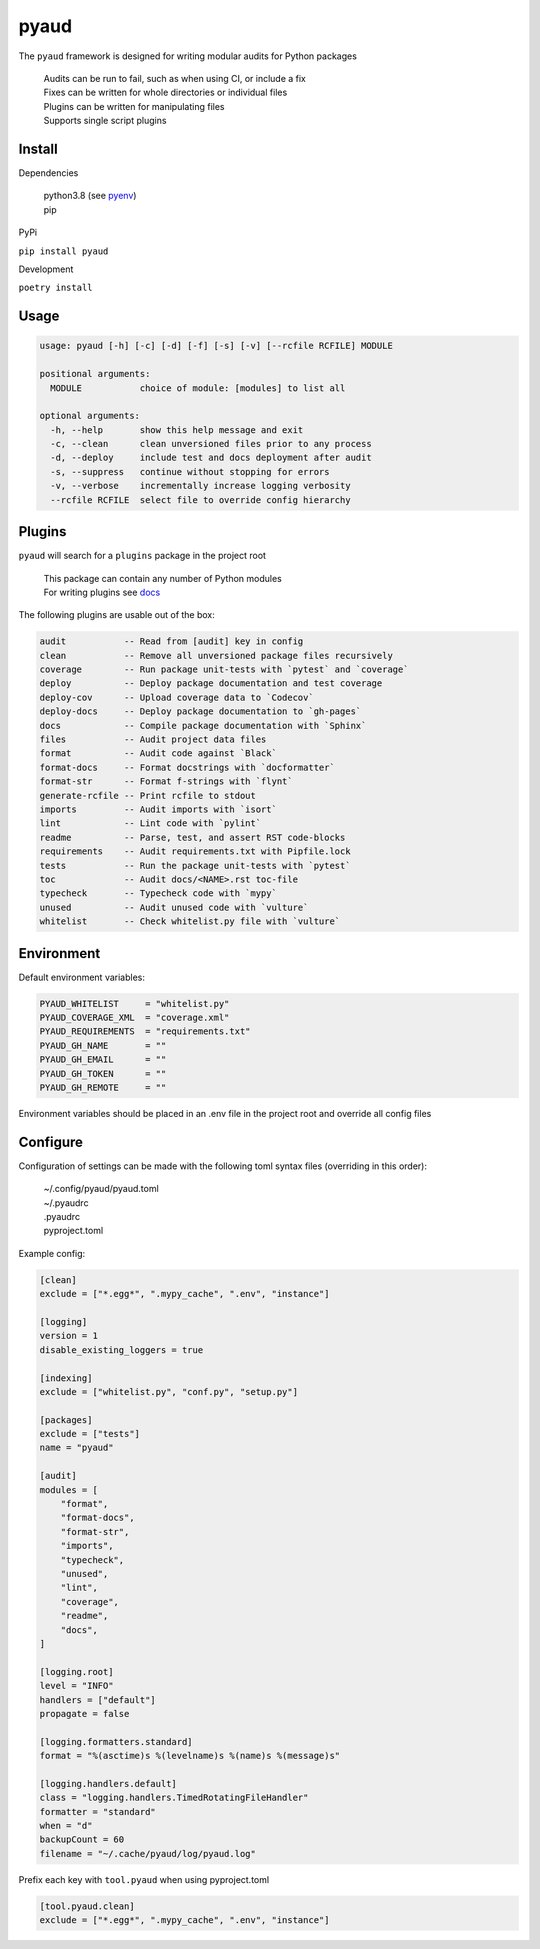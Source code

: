 pyaud
=====
.. image:: https://github.com/jshwi/pyaud/workflows/build/badge.svg
    :target: https://github.com/jshwi/pyaud/workflows/build/badge.svg
    :alt: audit
.. image:: https://img.shields.io/badge/python-3.8-blue.svg
    :target: https://www.python.org/downloads/release/python-380
    :alt: python3.8
.. image:: https://img.shields.io/pypi/v/pyaud
    :target: https://img.shields.io/pypi/v/pyaud
    :alt: pypi
.. image:: https://codecov.io/gh/jshwi/pyaud/branch/master/graph/badge.svg
    :target: https://codecov.io/gh/jshwi/pyaud
    :alt: codecov.io
.. image:: https://img.shields.io/badge/License-MIT-blue.svg
    :target: https://lbesson.mit-license.org/
    :alt: mit
.. image:: https://img.shields.io/badge/code%20style-black-000000.svg
    :target: https://github.com/psf/black
    :alt: black

The ``pyaud`` framework is designed for writing modular audits for Python packages

    | Audits can be run to fail, such as when using CI, or include a fix
    | Fixes can be written for whole directories or individual files
    | Plugins can be written for manipulating files
    | Supports single script plugins

Install
-------
Dependencies

    | python3.8 (see `pyenv <https://github.com/pyenv/pyenv>`_)
    | pip

PyPi

``pip install pyaud``

Development

``poetry install``

Usage
-----

.. code-block:: console

    usage: pyaud [-h] [-c] [-d] [-f] [-s] [-v] [--rcfile RCFILE] MODULE

    positional arguments:
      MODULE           choice of module: [modules] to list all

    optional arguments:
      -h, --help       show this help message and exit
      -c, --clean      clean unversioned files prior to any process
      -d, --deploy     include test and docs deployment after audit
      -s, --suppress   continue without stopping for errors
      -v, --verbose    incrementally increase logging verbosity
      --rcfile RCFILE  select file to override config hierarchy

Plugins
-------

``pyaud`` will search for a ``plugins`` package in the project root

    | This package can contain any number of Python modules
    | For writing plugins see `docs <https://jshwi.github.io/pyaud/pyaud.html#pyaud-plugins>`_

The following plugins are usable out of the box:

.. code-block:: console

    audit           -- Read from [audit] key in config
    clean           -- Remove all unversioned package files recursively
    coverage        -- Run package unit-tests with `pytest` and `coverage`
    deploy          -- Deploy package documentation and test coverage
    deploy-cov      -- Upload coverage data to `Codecov`
    deploy-docs     -- Deploy package documentation to `gh-pages`
    docs            -- Compile package documentation with `Sphinx`
    files           -- Audit project data files
    format          -- Audit code against `Black`
    format-docs     -- Format docstrings with `docformatter`
    format-str      -- Format f-strings with `flynt`
    generate-rcfile -- Print rcfile to stdout
    imports         -- Audit imports with `isort`
    lint            -- Lint code with `pylint`
    readme          -- Parse, test, and assert RST code-blocks
    requirements    -- Audit requirements.txt with Pipfile.lock
    tests           -- Run the package unit-tests with `pytest`
    toc             -- Audit docs/<NAME>.rst toc-file
    typecheck       -- Typecheck code with `mypy`
    unused          -- Audit unused code with `vulture`
    whitelist       -- Check whitelist.py file with `vulture`

Environment
-----------

Default environment variables:

.. code-block:: shell

    PYAUD_WHITELIST     = "whitelist.py"
    PYAUD_COVERAGE_XML  = "coverage.xml"
    PYAUD_REQUIREMENTS  = "requirements.txt"
    PYAUD_GH_NAME       = ""
    PYAUD_GH_EMAIL      = ""
    PYAUD_GH_TOKEN      = ""
    PYAUD_GH_REMOTE     = ""

Environment variables should be placed in an .env file in the project root and override all config files

Configure
---------

Configuration of settings can be made with the following toml syntax files (overriding in this order):

    | ~/.config/pyaud/pyaud.toml
    | ~/.pyaudrc
    | .pyaudrc
    | pyproject.toml

Example config:

.. code-block:: toml

    [clean]
    exclude = ["*.egg*", ".mypy_cache", ".env", "instance"]

    [logging]
    version = 1
    disable_existing_loggers = true

    [indexing]
    exclude = ["whitelist.py", "conf.py", "setup.py"]

    [packages]
    exclude = ["tests"]
    name = "pyaud"

    [audit]
    modules = [
        "format",
        "format-docs",
        "format-str",
        "imports",
        "typecheck",
        "unused",
        "lint",
        "coverage",
        "readme",
        "docs",
    ]

    [logging.root]
    level = "INFO"
    handlers = ["default"]
    propagate = false

    [logging.formatters.standard]
    format = "%(asctime)s %(levelname)s %(name)s %(message)s"

    [logging.handlers.default]
    class = "logging.handlers.TimedRotatingFileHandler"
    formatter = "standard"
    when = "d"
    backupCount = 60
    filename = "~/.cache/pyaud/log/pyaud.log"

Prefix each key with ``tool.pyaud`` when using pyproject.toml

.. code-block:: toml

    [tool.pyaud.clean]
    exclude = ["*.egg*", ".mypy_cache", ".env", "instance"]
